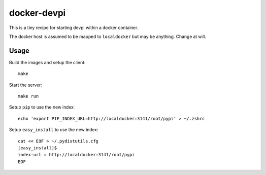 docker-devpi
============

This is a tiny recipe for starting devpi within a docker container.

The docker host is assumed to be mapped to ``localdocker`` but may be
anything. Change at will.

Usage
-----

Build the images and setup the client::

  make

Start the server::

  make run

Setup ``pip`` to use the new index::

  echo 'export PIP_INDEX_URL=http://localdocker:3141/root/pypi' > ~/.zshrc

Setup ``easy_install`` to use the new index::

  cat << EOF > ~/.pydistutils.cfg
  [easy_install]$
  index-url = http://localdocker:3141/root/pypi
  EOF
